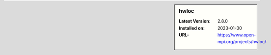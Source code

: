 .. sidebar:: hwloc

   :Latest Version: 2.8.0
   :Installed on: 2023-01-30
   :URL: https://www.open-mpi.org/projects/hwloc/
